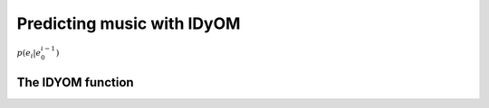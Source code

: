Predicting music with IDyOM
===========================

:math:`p(e_i|e_0^{i-1})`

The IDYOM function
------------------
